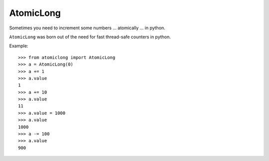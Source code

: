 AtomicLong
==========

Sometimes you need to increment some numbers
… atomically
… in python.


``AtomicLong`` was born out of the need for fast thread-safe counters in python.

Example::

    >>> from atomiclong import AtomicLong
    >>> a = AtomicLong(0)
    >>> a += 1
    >>> a.value
    1
    >>> a += 10
    >>> a.value
    11
    >>> a.value = 1000
    >>> a.value
    1000
    >>> a -= 100
    >>> a.value
    900
